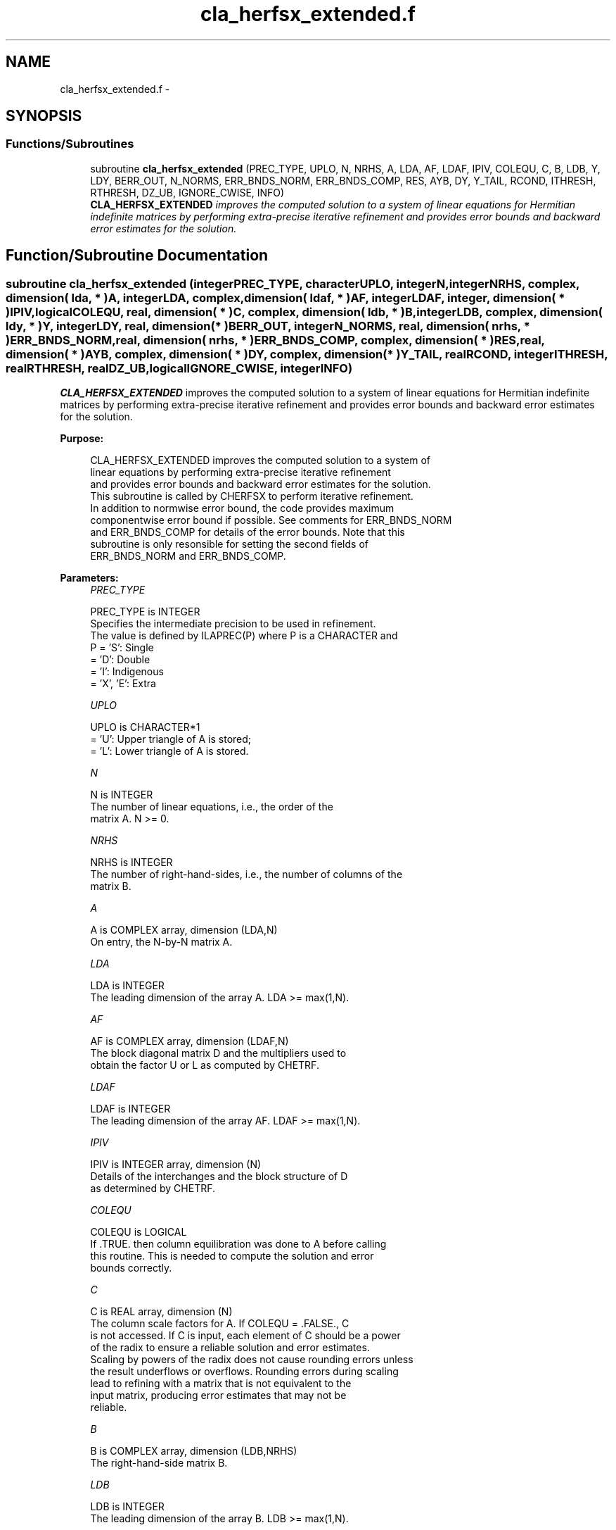 .TH "cla_herfsx_extended.f" 3 "Sat Nov 16 2013" "Version 3.4.2" "LAPACK" \" -*- nroff -*-
.ad l
.nh
.SH NAME
cla_herfsx_extended.f \- 
.SH SYNOPSIS
.br
.PP
.SS "Functions/Subroutines"

.in +1c
.ti -1c
.RI "subroutine \fBcla_herfsx_extended\fP (PREC_TYPE, UPLO, N, NRHS, A, LDA, AF, LDAF, IPIV, COLEQU, C, B, LDB, Y, LDY, BERR_OUT, N_NORMS, ERR_BNDS_NORM, ERR_BNDS_COMP, RES, AYB, DY, Y_TAIL, RCOND, ITHRESH, RTHRESH, DZ_UB, IGNORE_CWISE, INFO)"
.br
.RI "\fI\fBCLA_HERFSX_EXTENDED\fP improves the computed solution to a system of linear equations for Hermitian indefinite matrices by performing extra-precise iterative refinement and provides error bounds and backward error estimates for the solution\&. \fP"
.in -1c
.SH "Function/Subroutine Documentation"
.PP 
.SS "subroutine cla_herfsx_extended (integerPREC_TYPE, characterUPLO, integerN, integerNRHS, complex, dimension( lda, * )A, integerLDA, complex, dimension( ldaf, * )AF, integerLDAF, integer, dimension( * )IPIV, logicalCOLEQU, real, dimension( * )C, complex, dimension( ldb, * )B, integerLDB, complex, dimension( ldy, * )Y, integerLDY, real, dimension( * )BERR_OUT, integerN_NORMS, real, dimension( nrhs, * )ERR_BNDS_NORM, real, dimension( nrhs, * )ERR_BNDS_COMP, complex, dimension( * )RES, real, dimension( * )AYB, complex, dimension( * )DY, complex, dimension( * )Y_TAIL, realRCOND, integerITHRESH, realRTHRESH, realDZ_UB, logicalIGNORE_CWISE, integerINFO)"

.PP
\fBCLA_HERFSX_EXTENDED\fP improves the computed solution to a system of linear equations for Hermitian indefinite matrices by performing extra-precise iterative refinement and provides error bounds and backward error estimates for the solution\&.  
.PP
\fBPurpose: \fP
.RS 4

.PP
.nf
 CLA_HERFSX_EXTENDED improves the computed solution to a system of
 linear equations by performing extra-precise iterative refinement
 and provides error bounds and backward error estimates for the solution.
 This subroutine is called by CHERFSX to perform iterative refinement.
 In addition to normwise error bound, the code provides maximum
 componentwise error bound if possible. See comments for ERR_BNDS_NORM
 and ERR_BNDS_COMP for details of the error bounds. Note that this
 subroutine is only resonsible for setting the second fields of
 ERR_BNDS_NORM and ERR_BNDS_COMP.
.fi
.PP
 
.RE
.PP
\fBParameters:\fP
.RS 4
\fIPREC_TYPE\fP 
.PP
.nf
          PREC_TYPE is INTEGER
     Specifies the intermediate precision to be used in refinement.
     The value is defined by ILAPREC(P) where P is a CHARACTER and
     P    = 'S':  Single
          = 'D':  Double
          = 'I':  Indigenous
          = 'X', 'E':  Extra
.fi
.PP
.br
\fIUPLO\fP 
.PP
.nf
          UPLO is CHARACTER*1
       = 'U':  Upper triangle of A is stored;
       = 'L':  Lower triangle of A is stored.
.fi
.PP
.br
\fIN\fP 
.PP
.nf
          N is INTEGER
     The number of linear equations, i.e., the order of the
     matrix A.  N >= 0.
.fi
.PP
.br
\fINRHS\fP 
.PP
.nf
          NRHS is INTEGER
     The number of right-hand-sides, i.e., the number of columns of the
     matrix B.
.fi
.PP
.br
\fIA\fP 
.PP
.nf
          A is COMPLEX array, dimension (LDA,N)
     On entry, the N-by-N matrix A.
.fi
.PP
.br
\fILDA\fP 
.PP
.nf
          LDA is INTEGER
     The leading dimension of the array A.  LDA >= max(1,N).
.fi
.PP
.br
\fIAF\fP 
.PP
.nf
          AF is COMPLEX array, dimension (LDAF,N)
     The block diagonal matrix D and the multipliers used to
     obtain the factor U or L as computed by CHETRF.
.fi
.PP
.br
\fILDAF\fP 
.PP
.nf
          LDAF is INTEGER
     The leading dimension of the array AF.  LDAF >= max(1,N).
.fi
.PP
.br
\fIIPIV\fP 
.PP
.nf
          IPIV is INTEGER array, dimension (N)
     Details of the interchanges and the block structure of D
     as determined by CHETRF.
.fi
.PP
.br
\fICOLEQU\fP 
.PP
.nf
          COLEQU is LOGICAL
     If .TRUE. then column equilibration was done to A before calling
     this routine. This is needed to compute the solution and error
     bounds correctly.
.fi
.PP
.br
\fIC\fP 
.PP
.nf
          C is REAL array, dimension (N)
     The column scale factors for A. If COLEQU = .FALSE., C
     is not accessed. If C is input, each element of C should be a power
     of the radix to ensure a reliable solution and error estimates.
     Scaling by powers of the radix does not cause rounding errors unless
     the result underflows or overflows. Rounding errors during scaling
     lead to refining with a matrix that is not equivalent to the
     input matrix, producing error estimates that may not be
     reliable.
.fi
.PP
.br
\fIB\fP 
.PP
.nf
          B is COMPLEX array, dimension (LDB,NRHS)
     The right-hand-side matrix B.
.fi
.PP
.br
\fILDB\fP 
.PP
.nf
          LDB is INTEGER
     The leading dimension of the array B.  LDB >= max(1,N).
.fi
.PP
.br
\fIY\fP 
.PP
.nf
          Y is COMPLEX array, dimension
                    (LDY,NRHS)
     On entry, the solution matrix X, as computed by CHETRS.
     On exit, the improved solution matrix Y.
.fi
.PP
.br
\fILDY\fP 
.PP
.nf
          LDY is INTEGER
     The leading dimension of the array Y.  LDY >= max(1,N).
.fi
.PP
.br
\fIBERR_OUT\fP 
.PP
.nf
          BERR_OUT is REAL array, dimension (NRHS)
     On exit, BERR_OUT(j) contains the componentwise relative backward
     error for right-hand-side j from the formula
         max(i) ( abs(RES(i)) / ( abs(op(A_s))*abs(Y) + abs(B_s) )(i) )
     where abs(Z) is the componentwise absolute value of the matrix
     or vector Z. This is computed by CLA_LIN_BERR.
.fi
.PP
.br
\fIN_NORMS\fP 
.PP
.nf
          N_NORMS is INTEGER
     Determines which error bounds to return (see ERR_BNDS_NORM
     and ERR_BNDS_COMP).
     If N_NORMS >= 1 return normwise error bounds.
     If N_NORMS >= 2 return componentwise error bounds.
.fi
.PP
.br
\fIERR_BNDS_NORM\fP 
.PP
.nf
          ERR_BNDS_NORM is REAL array, dimension
                    (NRHS, N_ERR_BNDS)
     For each right-hand side, this array contains information about
     various error bounds and condition numbers corresponding to the
     normwise relative error, which is defined as follows:

     Normwise relative error in the ith solution vector:
             max_j (abs(XTRUE(j,i) - X(j,i)))
            ------------------------------
                  max_j abs(X(j,i))

     The array is indexed by the type of error information as described
     below. There currently are up to three pieces of information
     returned.

     The first index in ERR_BNDS_NORM(i,:) corresponds to the ith
     right-hand side.

     The second index in ERR_BNDS_NORM(:,err) contains the following
     three fields:
     err = 1 "Trust/don't trust" boolean. Trust the answer if the
              reciprocal condition number is less than the threshold
              sqrt(n) * slamch('Epsilon').

     err = 2 "Guaranteed" error bound: The estimated forward error,
              almost certainly within a factor of 10 of the true error
              so long as the next entry is greater than the threshold
              sqrt(n) * slamch('Epsilon'). This error bound should only
              be trusted if the previous boolean is true.

     err = 3  Reciprocal condition number: Estimated normwise
              reciprocal condition number.  Compared with the threshold
              sqrt(n) * slamch('Epsilon') to determine if the error
              estimate is "guaranteed". These reciprocal condition
              numbers are 1 / (norm(Z^{-1},inf) * norm(Z,inf)) for some
              appropriately scaled matrix Z.
              Let Z = S*A, where S scales each row by a power of the
              radix so all absolute row sums of Z are approximately 1.

     This subroutine is only responsible for setting the second field
     above.
     See Lapack Working Note 165 for further details and extra
     cautions.
.fi
.PP
.br
\fIERR_BNDS_COMP\fP 
.PP
.nf
          ERR_BNDS_COMP is REAL array, dimension
                    (NRHS, N_ERR_BNDS)
     For each right-hand side, this array contains information about
     various error bounds and condition numbers corresponding to the
     componentwise relative error, which is defined as follows:

     Componentwise relative error in the ith solution vector:
                    abs(XTRUE(j,i) - X(j,i))
             max_j ----------------------
                         abs(X(j,i))

     The array is indexed by the right-hand side i (on which the
     componentwise relative error depends), and the type of error
     information as described below. There currently are up to three
     pieces of information returned for each right-hand side. If
     componentwise accuracy is not requested (PARAMS(3) = 0.0), then
     ERR_BNDS_COMP is not accessed.  If N_ERR_BNDS .LT. 3, then at most
     the first (:,N_ERR_BNDS) entries are returned.

     The first index in ERR_BNDS_COMP(i,:) corresponds to the ith
     right-hand side.

     The second index in ERR_BNDS_COMP(:,err) contains the following
     three fields:
     err = 1 "Trust/don't trust" boolean. Trust the answer if the
              reciprocal condition number is less than the threshold
              sqrt(n) * slamch('Epsilon').

     err = 2 "Guaranteed" error bound: The estimated forward error,
              almost certainly within a factor of 10 of the true error
              so long as the next entry is greater than the threshold
              sqrt(n) * slamch('Epsilon'). This error bound should only
              be trusted if the previous boolean is true.

     err = 3  Reciprocal condition number: Estimated componentwise
              reciprocal condition number.  Compared with the threshold
              sqrt(n) * slamch('Epsilon') to determine if the error
              estimate is "guaranteed". These reciprocal condition
              numbers are 1 / (norm(Z^{-1},inf) * norm(Z,inf)) for some
              appropriately scaled matrix Z.
              Let Z = S*(A*diag(x)), where x is the solution for the
              current right-hand side and S scales each row of
              A*diag(x) by a power of the radix so all absolute row
              sums of Z are approximately 1.

     This subroutine is only responsible for setting the second field
     above.
     See Lapack Working Note 165 for further details and extra
     cautions.
.fi
.PP
.br
\fIRES\fP 
.PP
.nf
          RES is COMPLEX array, dimension (N)
     Workspace to hold the intermediate residual.
.fi
.PP
.br
\fIAYB\fP 
.PP
.nf
          AYB is REAL array, dimension (N)
     Workspace.
.fi
.PP
.br
\fIDY\fP 
.PP
.nf
          DY is COMPLEX array, dimension (N)
     Workspace to hold the intermediate solution.
.fi
.PP
.br
\fIY_TAIL\fP 
.PP
.nf
          Y_TAIL is COMPLEX array, dimension (N)
     Workspace to hold the trailing bits of the intermediate solution.
.fi
.PP
.br
\fIRCOND\fP 
.PP
.nf
          RCOND is REAL
     Reciprocal scaled condition number.  This is an estimate of the
     reciprocal Skeel condition number of the matrix A after
     equilibration (if done).  If this is less than the machine
     precision (in particular, if it is zero), the matrix is singular
     to working precision.  Note that the error may still be small even
     if this number is very small and the matrix appears ill-
     conditioned.
.fi
.PP
.br
\fIITHRESH\fP 
.PP
.nf
          ITHRESH is INTEGER
     The maximum number of residual computations allowed for
     refinement. The default is 10. For 'aggressive' set to 100 to
     permit convergence using approximate factorizations or
     factorizations other than LU. If the factorization uses a
     technique other than Gaussian elimination, the guarantees in
     ERR_BNDS_NORM and ERR_BNDS_COMP may no longer be trustworthy.
.fi
.PP
.br
\fIRTHRESH\fP 
.PP
.nf
          RTHRESH is REAL
     Determines when to stop refinement if the error estimate stops
     decreasing. Refinement will stop when the next solution no longer
     satisfies norm(dx_{i+1}) < RTHRESH * norm(dx_i) where norm(Z) is
     the infinity norm of Z. RTHRESH satisfies 0 < RTHRESH <= 1. The
     default value is 0.5. For 'aggressive' set to 0.9 to permit
     convergence on extremely ill-conditioned matrices. See LAWN 165
     for more details.
.fi
.PP
.br
\fIDZ_UB\fP 
.PP
.nf
          DZ_UB is REAL
     Determines when to start considering componentwise convergence.
     Componentwise convergence is only considered after each component
     of the solution Y is stable, which we definte as the relative
     change in each component being less than DZ_UB. The default value
     is 0.25, requiring the first bit to be stable. See LAWN 165 for
     more details.
.fi
.PP
.br
\fIIGNORE_CWISE\fP 
.PP
.nf
          IGNORE_CWISE is LOGICAL
     If .TRUE. then ignore componentwise convergence. Default value
     is .FALSE..
.fi
.PP
.br
\fIINFO\fP 
.PP
.nf
          INFO is INTEGER
       = 0:  Successful exit.
       < 0:  if INFO = -i, the ith argument to CLA_HERFSX_EXTENDED had an illegal
             value
.fi
.PP
 
.RE
.PP
\fBAuthor:\fP
.RS 4
Univ\&. of Tennessee 
.PP
Univ\&. of California Berkeley 
.PP
Univ\&. of Colorado Denver 
.PP
NAG Ltd\&. 
.RE
.PP
\fBDate:\fP
.RS 4
September 2012 
.RE
.PP

.PP
Definition at line 393 of file cla_herfsx_extended\&.f\&.
.SH "Author"
.PP 
Generated automatically by Doxygen for LAPACK from the source code\&.
